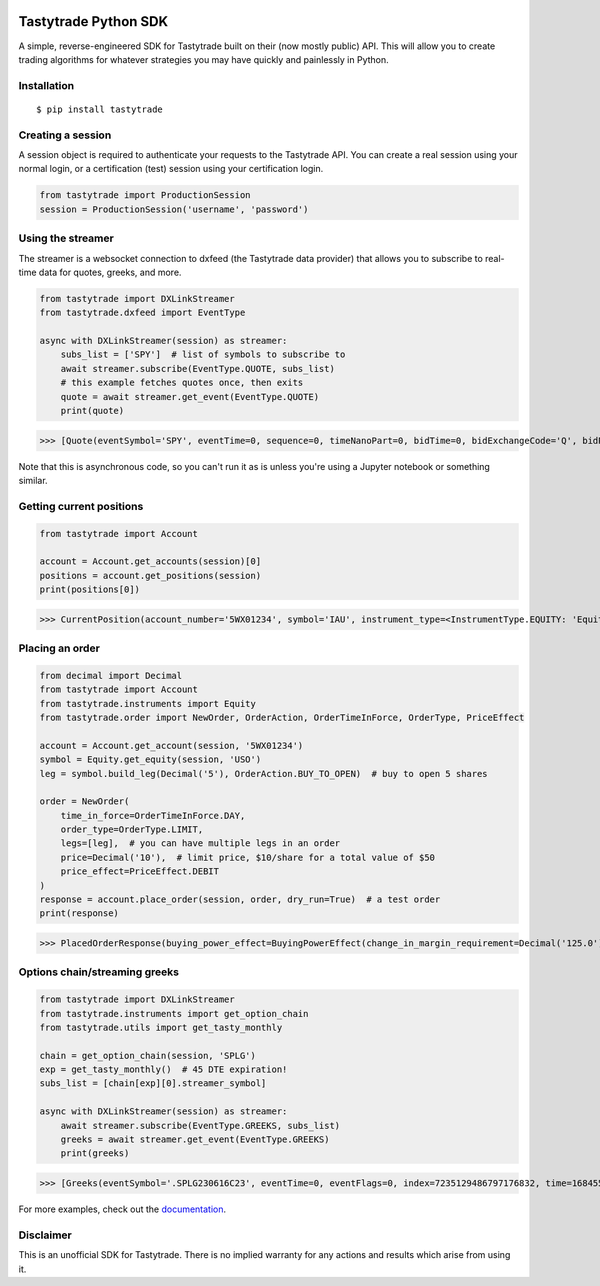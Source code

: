 .. image:: https://readthedocs.org/projects/tastyworks-api/badge/?version=latest
   :target: https://tastyworks-api.readthedocs.io/en/latest/?badge=latest
   :alt: Documentation Status

.. image:: https://img.shields.io/pypi/v/tastytrade
   :target: https://pypi.org/project/tastytrade
   :alt: PyPI Package

.. image:: https://static.pepy.tech/badge/tastytrade
   :target: https://pepy.tech/project/tastytrade
   :alt: PyPI Downloads

Tastytrade Python SDK
=====================

A simple, reverse-engineered SDK for Tastytrade built on their (now mostly public) API. This will allow you to create trading algorithms for whatever strategies you may have quickly and painlessly in Python.

Installation
------------

::

   $ pip install tastytrade

Creating a session
------------------

A session object is required to authenticate your requests to the Tastytrade API.
You can create a real session using your normal login, or a certification (test) session using your certification login.

.. code-block:: python

   from tastytrade import ProductionSession
   session = ProductionSession('username', 'password')

Using the streamer
------------------

The streamer is a websocket connection to dxfeed (the Tastytrade data provider) that allows you to subscribe to real-time data for quotes, greeks, and more.

.. code-block:: python

   from tastytrade import DXLinkStreamer
   from tastytrade.dxfeed import EventType

   async with DXLinkStreamer(session) as streamer:
       subs_list = ['SPY']  # list of symbols to subscribe to
       await streamer.subscribe(EventType.QUOTE, subs_list)
       # this example fetches quotes once, then exits
       quote = await streamer.get_event(EventType.QUOTE)
       print(quote)

>>> [Quote(eventSymbol='SPY', eventTime=0, sequence=0, timeNanoPart=0, bidTime=0, bidExchangeCode='Q', bidPrice=411.58, bidSize=400.0, askTime=0, askExchangeCode='Q', askPrice=411.6, askSize=1313.0), Quote(eventSymbol='SPX', eventTime=0, sequence=0, timeNanoPart=0, bidTime=0, bidExchangeCode='\x00', bidPrice=4122.49, bidSize='NaN', askTime=0, askExchangeCode='\x00', askPrice=4123.65, askSize='NaN')]

Note that this is asynchronous code, so you can't run it as is unless you're using a Jupyter notebook or something similar.

Getting current positions
-------------------------

.. code-block:: python
   
   from tastytrade import Account

   account = Account.get_accounts(session)[0]
   positions = account.get_positions(session)
   print(positions[0])

>>> CurrentPosition(account_number='5WX01234', symbol='IAU', instrument_type=<InstrumentType.EQUITY: 'Equity'>, underlying_symbol='IAU', quantity=Decimal('20'), quantity_direction='Long', close_price=Decimal('37.09'), average_open_price=Decimal('37.51'), average_yearly_market_close_price=Decimal('37.51'), average_daily_market_close_price=Decimal('37.51'), multiplier=1, cost_effect='Credit', is_suppressed=False, is_frozen=False, realized_day_gain=Decimal('7.888'), realized_day_gain_effect='Credit', realized_day_gain_date=datetime.date(2023, 5, 19), realized_today=Decimal('0.512'), realized_today_effect='Debit', realized_today_date=datetime.date(2023, 5, 19), created_at=datetime.datetime(2023, 3, 31, 14, 38, 32, 58000, tzinfo=datetime.timezone.utc), updated_at=datetime.datetime(2023, 5, 19, 16, 56, 51, 920000, tzinfo=datetime.timezone.utc), mark=None, mark_price=None, restricted_quantity=Decimal('0'), expires_at=None, fixing_price=None, deliverable_type=None)

Placing an order
----------------

.. code-block:: python

   from decimal import Decimal
   from tastytrade import Account
   from tastytrade.instruments import Equity
   from tastytrade.order import NewOrder, OrderAction, OrderTimeInForce, OrderType, PriceEffect

   account = Account.get_account(session, '5WX01234')
   symbol = Equity.get_equity(session, 'USO')
   leg = symbol.build_leg(Decimal('5'), OrderAction.BUY_TO_OPEN)  # buy to open 5 shares

   order = NewOrder(
       time_in_force=OrderTimeInForce.DAY,
       order_type=OrderType.LIMIT,
       legs=[leg],  # you can have multiple legs in an order
       price=Decimal('10'),  # limit price, $10/share for a total value of $50
       price_effect=PriceEffect.DEBIT
   )
   response = account.place_order(session, order, dry_run=True)  # a test order
   print(response)

>>> PlacedOrderResponse(buying_power_effect=BuyingPowerEffect(change_in_margin_requirement=Decimal('125.0'), change_in_margin_requirement_effect=<PriceEffect.DEBIT: 'Debit'>, change_in_buying_power=Decimal('125.004'), change_in_buying_power_effect=<PriceEffect.DEBIT: 'Debit'>, current_buying_power=Decimal('1000.0'), current_buying_power_effect=<PriceEffect.CREDIT: 'Credit'>, new_buying_power=Decimal('874.996'), new_buying_power_effect=<PriceEffect.CREDIT: 'Credit'>, isolated_order_margin_requirement=Decimal('125.0'), isolated_order_margin_requirement_effect=<PriceEffect.DEBIT: 'Debit'>, is_spread=False, impact=Decimal('125.004'), effect=<PriceEffect.DEBIT: 'Debit'>), fee_calculation=FeeCalculation(regulatory_fees=Decimal('0.0'), regulatory_fees_effect=<PriceEffect.NONE: 'None'>, clearing_fees=Decimal('0.004'), clearing_fees_effect=<PriceEffect.DEBIT: 'Debit'>, commission=Decimal('0.0'), commission_effect=<PriceEffect.NONE: 'None'>, proprietary_index_option_fees=Decimal('0.0'), proprietary_index_option_fees_effect=<PriceEffect.NONE: 'None'>, total_fees=Decimal('0.004'), total_fees_effect=<PriceEffect.DEBIT: 'Debit'>), order=PlacedOrder(account_number='5WV69754', time_in_force=<OrderTimeInForce.DAY: 'Day'>, order_type=<OrderType.LIMIT: 'Limit'>, size='5', underlying_symbol='USO', underlying_instrument_type=<InstrumentType.EQUITY: 'Equity'>, status=<OrderStatus.RECEIVED: 'Received'>, cancellable=True, editable=True, edited=False, updated_at=datetime.datetime(1970, 1, 1, 0, 0, tzinfo=datetime.timezone.utc), legs=[Leg(instrument_type=<InstrumentType.EQUITY: 'Equity'>, symbol='USO', action=<OrderAction.BUY_TO_OPEN: 'Buy to Open'>, quantity=Decimal('5'), remaining_quantity=Decimal('5'), fills=[])], id=None, price=Decimal('50.0'), price_effect=<PriceEffect.DEBIT: 'Debit'>, gtc_date=None, value=None, value_effect=None, stop_trigger=None, contingent_status=None, confirmation_status=None, cancelled_at=None, cancel_user_id=None, cancel_username=None, replacing_order_id=None, replaces_order_id=None, in_flight_at=None, live_at=None, received_at=None, reject_reason=None, user_id=None, username=None, terminal_at=None, complex_order_id=None, complex_order_tag=None, preflight_id=None, order_rule=None), complex_order=None, warnings=[Message(code='tif_next_valid_sesssion', message='Your order will begin working during next valid session.', preflight_id=None)], errors=None)

Options chain/streaming greeks
------------------------------

.. code-block:: python

   from tastytrade import DXLinkStreamer
   from tastytrade.instruments import get_option_chain
   from tastytrade.utils import get_tasty_monthly

   chain = get_option_chain(session, 'SPLG')
   exp = get_tasty_monthly()  # 45 DTE expiration!
   subs_list = [chain[exp][0].streamer_symbol]

   async with DXLinkStreamer(session) as streamer:
       await streamer.subscribe(EventType.GREEKS, subs_list)
       greeks = await streamer.get_event(EventType.GREEKS)
       print(greeks)

>>> [Greeks(eventSymbol='.SPLG230616C23', eventTime=0, eventFlags=0, index=7235129486797176832, time=1684559855338, sequence=0, price=26.3380972233688, volatility=0.396983376650804, delta=0.999999999996191, gamma=4.81989763184255e-12, theta=-2.5212017514875e-12, rho=0.01834504287973133, vega=3.7003015672215e-12)]

For more examples, check out the `documentation <https://tastyworks-api.readthedocs.io/en/latest/>`_.
        
Disclaimer
----------

This is an unofficial SDK for Tastytrade. There is no implied warranty for any actions and results which arise from using it.
